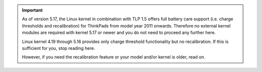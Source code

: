 .. important::

    As of version 5.17, the Linux kernel in combination with TLP 1.5 offers
    full battery care support (i.e. charge thresholds and recalibration) for
    ThinkPads from model year 2011 onwards. Therefore no external kernel modules
    are required with kernel 5.17 or newer and you do not need to proceed any
    further here.

    Linux kernel 4.19 through 5.16 provides only charge threshold functionality
    but no recalibration. If this is sufficient for you, stop reading here.

    However, if you need the recalibration feature or your model and/or kernel
    is older, read on.
